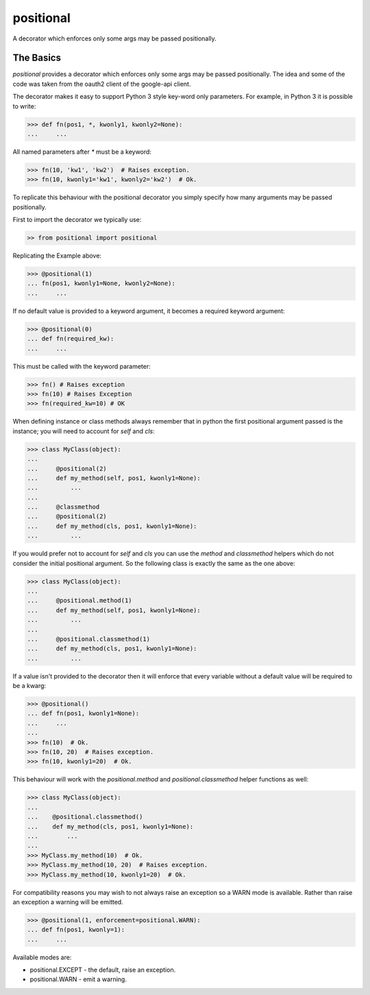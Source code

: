 ==========
positional
==========

A decorator which enforces only some args may be passed positionally.

|PyPi|

|Build Status|

|Documentation Status|

The Basics
==========

`positional` provides a decorator which enforces only some args may be passed
positionally. The idea and some of the code was taken from the oauth2 client
of the google-api client.

The decorator makes it easy to support Python 3 style key-word only
parameters. For example, in Python 3 it is possible to write:

.. code:: python

    >>> def fn(pos1, *, kwonly1, kwonly2=None):
    ...     ...

All named parameters after `*` must be a keyword:

.. code:: python

    >>> fn(10, 'kw1', 'kw2')  # Raises exception.
    >>> fn(10, kwonly1='kw1', kwonly2='kw2')  # Ok.

To replicate this behaviour with the positional decorator you simply specify
how many arguments may be passed positionally.

First to import the decorator we typically use:

.. code:: python

    >> from positional import positional

Replicating the Example above:

.. code:: python

    >>> @positional(1)
    ... fn(pos1, kwonly1=None, kwonly2=None):
    ...     ...

If no default value is provided to a keyword argument, it becomes a required
keyword argument:

.. code:: python

    >>> @positional(0)
    ... def fn(required_kw):
    ...     ...

This must be called with the keyword parameter:

.. code:: python

    >>> fn() # Raises exception
    >>> fn(10) # Raises Exception
    >>> fn(required_kw=10) # OK

When defining instance or class methods always remember that in python the
first positional argument passed is the instance; you will need to account for
`self` and `cls`:

.. code:: python

    >>> class MyClass(object):
    ...
    ...     @positional(2)
    ...     def my_method(self, pos1, kwonly1=None):
    ...         ...
    ...
    ...     @classmethod
    ...     @positional(2)
    ...     def my_method(cls, pos1, kwonly1=None):
    ...         ...



If you would prefer not to account for `self` and `cls` you can use the
`method` and `classmethod` helpers which do not consider the initial
positional argument. So the following class is exactly the same as the one
above:

.. code:: python

    >>> class MyClass(object):
    ...
    ...     @positional.method(1)
    ...     def my_method(self, pos1, kwonly1=None):
    ...         ...
    ...
    ...     @positional.classmethod(1)
    ...     def my_method(cls, pos1, kwonly1=None):
    ...         ...


If a value isn't provided to the decorator then it will enforce that
every variable without a default value will be required to be a kwarg:

.. code:: python

    >>> @positional()
    ... def fn(pos1, kwonly1=None):
    ...     ...
    ...
    >>> fn(10)  # Ok.
    >>> fn(10, 20)  # Raises exception.
    >>> fn(10, kwonly1=20)  # Ok.

This behaviour will work with the `positional.method` and
`positional.classmethod` helper functions as well:

.. code:: python

    >>> class MyClass(object):
    ...
    ...    @positional.classmethod()
    ...    def my_method(cls, pos1, kwonly1=None):
    ...        ...
    ...
    >>> MyClass.my_method(10)  # Ok.
    >>> MyClass.my_method(10, 20)  # Raises exception.
    >>> MyClass.my_method(10, kwonly1=20)  # Ok.

For compatibility reasons you may wish to not always raise an exception so
a WARN mode is available. Rather than raise an exception a warning will be
emitted.

.. code:: python

    >>> @positional(1, enforcement=positional.WARN):
    ... def fn(pos1, kwonly=1):
    ...     ...

Available modes are:

- positional.EXCEPT - the default, raise an exception.
- positional.WARN - emit a warning.


.. |Build Status| image:: https://travis-ci.org/morganfainberg/positional.svg?branch=master
   :target: https://travis-ci.org/morganfainberg/positional
.. |Documentation Status| image:: https://readthedocs.org/projects/positional/badge/?version=latest
   :target: http://positional.readthedocs.org/en/latest/?badge=latest
.. |PyPi| image:: https://badge.fury.io/py/positional.png
   :target: http://badge.fury.io/py/positional



